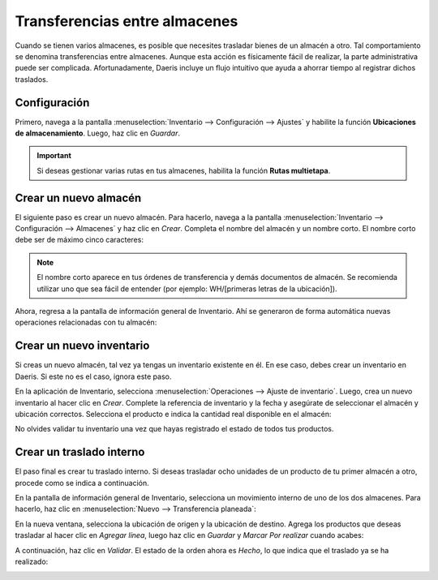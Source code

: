==============================
Transferencias entre almacenes
==============================

Cuando se tienen varios almacenes, es posible que necesites trasladar bienes de un almacén a otro. Tal comportamiento se
denomina transferencias entre almacenes. Aunque esta acción es físicamente fácil de realizar, la parte administrativa
puede ser complicada. Afortunadamente, Daeris incluye un flujo intuitivo que ayuda a ahorrar tiempo al registrar dichos traslados.

Configuración
=============

Primero, navega a la pantalla :menuselection:`Inventario --> Configuración --> Ajustes` y habilite la función
**Ubicaciones de almacenamiento**. Luego, haz clic en *Guardar*.

.. image:: transferencias_internas/transferencias-entre-almacenes.png
   :align: center
   :alt: Transferencias entre almacenes

.. important::
   Si deseas gestionar varias rutas en tus almacenes, habilita la función **Rutas multietapa**.

Crear un nuevo almacén
======================

El siguiente paso es crear un nuevo almacén. Para hacerlo, navega a la pantalla :menuselection:`Inventario --> Configuración --> Almacenes`
y haz clic en *Crear*. Completa el nombre del almacén y un nombre corto. El nombre corto debe ser de máximo cinco caracteres:

.. image:: transferencias_internas/transferencias-entre-almacenes-2.png
   :align: center
   :alt: Transferencias entre almacenes (2)

.. note::
   El nombre corto aparece en tus órdenes de transferencia y demás documentos de almacén. Se recomienda utilizar uno que
   sea fácil de entender (por ejemplo: WH/[primeras letras de la ubicación]).

Ahora, regresa a la pantalla de información general de Inventario. Ahí se generaron de forma automática nuevas operaciones
relacionadas con tu almacén:

.. image:: transferencias_internas/transferencias-entre-almacenes-3.png
   :align: center
   :alt: Transferencias entre almacenes (3)

Crear un nuevo inventario
=========================

Si creas un nuevo almacén, tal vez ya tengas un inventario existente en él. En ese caso, debes crear un inventario en
Daeris. Si este no es el caso, ignora este paso.

En la aplicación de Inventario, selecciona :menuselection:`Operaciones --> Ajuste de inventario`. Luego, crea un nuevo
inventario al hacer clic en *Crear*. Complete la referencia de inventario y la fecha y asegúrate de seleccionar el
almacén y ubicación correctos. Selecciona el producto e indica la cantidad real disponible en el almacén:

.. image:: transferencias_internas/transferencias-entre-almacenes-4.png
   :align: center
   :alt: Transferencias entre almacenes (4)

No olvides validar tu inventario una vez que hayas registrado el estado de todos tus productos.

Crear un traslado interno
=========================

El paso final es crear tu traslado interno. Si deseas trasladar ocho unidades de un producto de tu primer almacén a otro,
procede como se indica a continuación.

En la pantalla de información general de Inventario, selecciona un movimiento interno de uno de los dos almacenes. Para
hacerlo, haz clic en :menuselection:`Nuevo --> Transferencia planeada`:

.. image:: transferencias_internas/transferencias-entre-almacenes-5.png
   :align: center
   :alt: Transferencias entre almacenes (5)

En la nueva ventana, selecciona la ubicación de origen y la ubicación de destino. Agrega los productos que deseas
trasladar al hacer clic en *Agregar línea*, luego haz clic en *Guardar* y *Marcar Por realizar* cuando acabes:

.. image:: transferencias_internas/transferencias-entre-almacenes-6.png
   :align: center
   :alt: Transferencias entre almacenes (6)

A continuación, haz clic en *Validar*. El estado de la orden ahora es *Hecho*, lo que indica que el traslado ya se ha
realizado:

.. image:: transferencias_internas/transferencias-entre-almacenes-7.png
   :align: center
   :alt: Transferencias entre almacenes (7)
